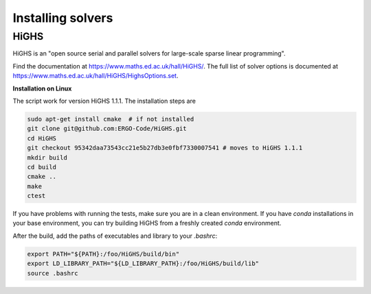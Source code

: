Installing solvers
==================


HiGHS
------

HiGHS is an "open source serial and parallel solvers for large-scale sparse linear programming".

Find the documentation at https://www.maths.ed.ac.uk/hall/HiGHS/.
The full list of solver options is documented at
https://www.maths.ed.ac.uk/hall/HiGHS/HighsOptions.set.

**Installation on Linux**

The script work for version HiGHS 1.1.1. The installation steps are

.. code:: bash

    sudo apt-get install cmake  # if not installed
    git clone git@github.com:ERGO-Code/HiGHS.git
    cd HiGHS
    git checkout 95342daa73543cc21e5b27db3e0fbf7330007541 # moves to HiGHS 1.1.1
    mkdir build
    cd build
    cmake ..
    make
    ctest

If you have problems with running the tests, make sure you are in a clean environment. If you have `conda` installations in your base environment, you can try building HiGHS from a freshly created `conda` environment.

After the build, add the paths of executables and library to your `.bashrc`:

.. code:: bash

    export PATH="${PATH}:/foo/HiGHS/build/bin"
    export LD_LIBRARY_PATH="${LD_LIBRARY_PATH}:/foo/HiGHS/build/lib"
    source .bashrc



.. PIPS-IMP++
.. ----------

.. **NOT IMPLEMENTED YET**
.. The full installation guide can be found at https://github.com/NCKempke/PIPS-IPMpp. The following commands comprize all important installation steps.

.. .. code:: bash

..     cd where/pips/should/be/installed
..     sudo apt install wget cmake libboost-all-dev  libscalapack-mpich2.1 libblas-dev liblapack-dev
..     git clone https://github.com/NCKempke/PIPS-IPMpp.git
..     cd PIPS-IPMpp
..     mkdir build
..     cd build
..     cmake .. -DCMAKE_BUILD_TYPE=RELEASE
..     make
